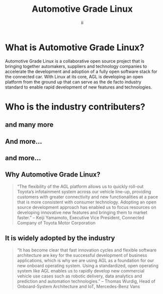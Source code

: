 #+TITLE: Automotive Grade Linux
#+AUTHOR: ii
#+PROPERTY: header-args:tmate+ :session kubekohn :socket /tmp/kubecon

* doc notes                                                        :noexport:
Creating the folder and slide template
Too many members logos
Too verbose

* What is Automotive Grade Linux?

Automotive Grade Linux is a collaborative open source project that is bringing together automakers, suppliers and technology companies to accelerate the development and adoption of a fully open software stack for the connected car. With Linux at its core, AGL is developing an open platform from the ground up that can serve as the de facto industry standard to enable rapid development of new features and technologies.


[[./agl_logo.png]]

* Who is the industry contributers?


[[./agl_platinum_members.png]]

** and many more

[[./agl_silver_members.png]]

** And more...

[[./agl_bronze_members.png]]

** and more...


[[./agl_bronze_members2.png]]

** Why Automotive Grade Linux?

#+begin_quote
“The flexibility of the AGL platform allows us to quickly roll-out Toyota’s infotainment system across our vehicle line-up, providing customers with greater connectivity and new functionalities at a pace that is more consistent with consumer technology. Adopting an open source development approach has enabled us to focus resources on developing innovative new features and bringing them to market faster.”
– Keiji Yamamoto, Executive Vice President, Connected Company of Toyota Motor Corporation

#+end_quote

**  It is widely adopted by the industry

#+begin_quote
“It has become clear that fast innovation cycles and flexible software architecture are key for the successful development of business applications, which is why we are using AGL as a foundation for our new onboard operating system. Using a standardized, open operating system like AGL enables us to rapidly develop new commercial vehicle use cases such as robotic delivery, data analytics and prediction and automation technologies.”
– Thomas Wurdig, Head of Onboard-System Architecture and IoT, Mercedes-Benz Vans

#+end_quote





* Footnotes :noexport:
** LOCAL VARS
#+REVEAL_ROOT: ./reveal.js
#+REVEAL_VERSION: 4
#+NOREVEAL_DEFAULT_FRAG_STYLE: YY
#+NOREVEAL_EXTRA_CSS: YY
#+NOREVEAL_EXTRA_JS: YY
#+REVEAL_HLEVEL: 2
#+REVEAL_MARGIN: 0.1
#+REVEAL_WIDTH: 1000
#+REVEAL_HEIGHT: 600
#+REVEAL_MAX_SCALE: 3.5
#+REVEAL_MIN_SCALE: 0.2
#+REVEAL_PLUGINS: (markdown notes highlight multiplex)
#+REVEAL_SLIDE_NUMBER: ""
#+REVEAL_SPEED: 1
#+REVEAL_THEME: moon
#+REVEAL_THEME_OPTIONS: beige|black|blood|league|moon|night|serif|simple|sky|solarized|white
#+REVEAL_TRANS: fade
#+REVEAL_TRANS_OPTIONS: none|cube|fade|concave|convex|page|slide|zoom

#+OPTIONS: num:nil
#+OPTIONS: toc:nil
#+OPTIONS: mathjax:Y
#+OPTIONS: reveal_single_file:nil
#+OPTIONS: reveal_control:t
#+OPTIONS: reveal-progress:t
#+OPTIONS: reveal_history:nil
#+OPTIONS: reveal_center:t
#+OPTIONS: reveal_rolling_links:nil
#+OPTIONS: reveal_keyboard:t
#+OPTIONS: reveal_overview:t
